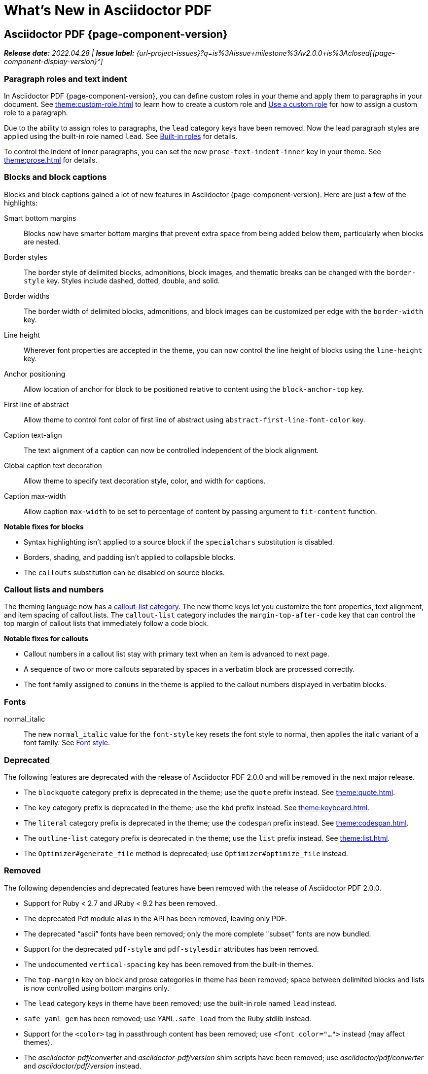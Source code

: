= What's New in Asciidoctor PDF
:navtitle: What's New
//{page-component-version}
:doctype: book
//:page-toclevels: 0
:leveloffset: 1
:url-milestone-2-0-0: {url-project-issues}?q=is%3Aissue+milestone%3Av2.0.0+is%3Aclosed

= Asciidoctor PDF {page-component-version}

_**Release date:** 2022.04.28 | *Issue label:* {url-milestone-2-0-0}[{page-component-display-version}^]_

[#roles]
== Paragraph roles and text indent

In Asciidoctor PDF {page-component-version}, you can define custom roles in your theme and apply them to paragraphs in your document.
See xref:theme:custom-role.adoc[] to learn how to create a custom role and xref:roles.adoc#custom[Use a custom role] for how to assign a custom role to a paragraph.

Due to the ability to assign roles to paragraphs, the `lead` category keys have been removed.
Now the lead paragraph styles are applied using the built-in role named `lead`.
See xref:theme:role.adoc#built-in[Built-in roles] for details.

To control the indent of inner paragraphs, you can set the new `prose-text-indent-inner` key in your theme.
See xref:theme:prose.adoc[] for details.

== Blocks and block captions

Blocks and block captions gained a lot of new features in Asciidoctor {page-component-version}.
Here are just a few of the highlights:

Smart bottom margins::
Blocks now have smarter bottom margins that prevent extra space from being added below them, particularly when blocks are nested.
Border styles::
The border style of delimited blocks, admonitions, block images, and thematic breaks can be changed with the `border-style` key.
Styles include dashed, dotted, double, and solid.
Border widths::
The border width of delimited blocks, admonitions, and block images can be customized per edge with the `border-width` key.
Line height::
Wherever font properties are accepted in the theme, you can now control the line height of blocks using the `line-height` key.
Anchor positioning::
Allow location of anchor for block to be positioned relative to content using the `block-anchor-top` key.
First line of abstract::
Allow theme to control font color of first line of abstract using `abstract-first-line-font-color` key.
Caption text-align::
The text alignment of a caption can now be controlled independent of the block alignment.
Global caption text decoration::
Allow theme to specify text decoration style, color, and width for captions.
Caption max-width::
Allow caption `max-width` to be set to percentage of content by passing argument to `fit-content` function.

.*Notable fixes for blocks*
* Syntax highlighting isn't applied to a source block if the `specialchars` substitution is disabled.
* Borders, shading, and padding isn't applied to collapsible blocks.
* The `callouts` substitution can be disabled on source blocks.

== Callout lists and numbers

The theming language now has a xref:theme:callout.adoc[callout-list category].
The new theme keys let you customize the font properties, text alignment, and item spacing of callout lists.
The `callout-list` category includes the `margin-top-after-code` key that can control the top margin of callout lists that immediately follow a code block.

.*Notable fixes for callouts*
* Callout numbers in a callout list stay with primary text when an item is advanced to next page.
* A sequence of two or more callouts separated by spaces in a verbatim block are processed correctly.
* The font family assigned to `conums` in the theme is applied to the callout numbers displayed in verbatim blocks.

== Fonts

normal_italic:: The new `normal_italic` value for the `font-style` key resets the font style to normal, then applies the italic variant of a font family.
See xref:theme:text.adoc#font-style[Font style].

== Deprecated

The following features are deprecated with the release of Asciidoctor PDF 2.0.0 and will be removed in the next major release.

* The `blockquote` category prefix is deprecated in the theme; use the `quote` prefix instead.
See xref:theme:quote.adoc[].
* The `key` category prefix is deprecated in the theme; use the `kbd` prefix instead.
See xref:theme:keyboard.adoc[].
* The `literal` category prefix is deprecated in the theme; use the `codespan` prefix instead.
See xref:theme:codespan.adoc[].
* The `outline-list` category prefix is deprecated in the theme; use the `list` prefix instead.
See xref:theme:list.adoc[].
* The `Optimizer#generate_file` method is deprecated; use `Optimizer#optimize_file` instead.

== Removed

The following dependencies and deprecated features have been removed with the release of Asciidoctor PDF 2.0.0.

* Support for Ruby < 2.7 and JRuby < 9.2 has been removed.
* The deprecated Pdf module alias in the API has been removed, leaving only PDF.
* The deprecated "`ascii`" fonts have been removed; only the more complete "subset" fonts are now bundled.
* Support for the deprecated `pdf-style` and `pdf-stylesdir` attributes has been removed.
* The undocumented `vertical-spacing` key has been removed from the built-in themes.
* The `top-margin` key on block and prose categories in theme has been removed; space between delimited blocks and lists is now controlled using bottom margins only.
* The `lead` category keys in theme have been removed; use the built-in role named `lead` instead.
* `safe_yaml gem` has been removed; use `YAML.safe_load` from the Ruby stdlib instead.
* Support for the `<color>` tag in passthrough content has been removed; use `<font color="...">` instead (may affect themes).
* The [.path]_asciidoctor-pdf/converter_ and [.path]_asciidoctor-pdf/version_ shim scripts have been removed; use [.path]_asciidoctor/pdf/converter_ and [.path]_asciidoctor/pdf/version_ instead.
* The unneeded `_mb` functions (e.g., `uppercase_mb`) have been removed; multibyte support for `upcase`, `downcase`, and `capitalize` is now provided by corelib.

